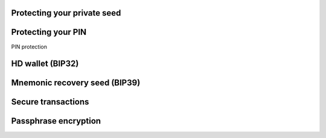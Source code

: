 Protecting your private seed
------------------------

Protecting your PIN
-----------------
PIN protection

HD wallet (BIP32)
---------------

Mnemonic recovery seed (BIP39)
-------------------

Secure transactions
-----------------

Passphrase encryption
-------------------